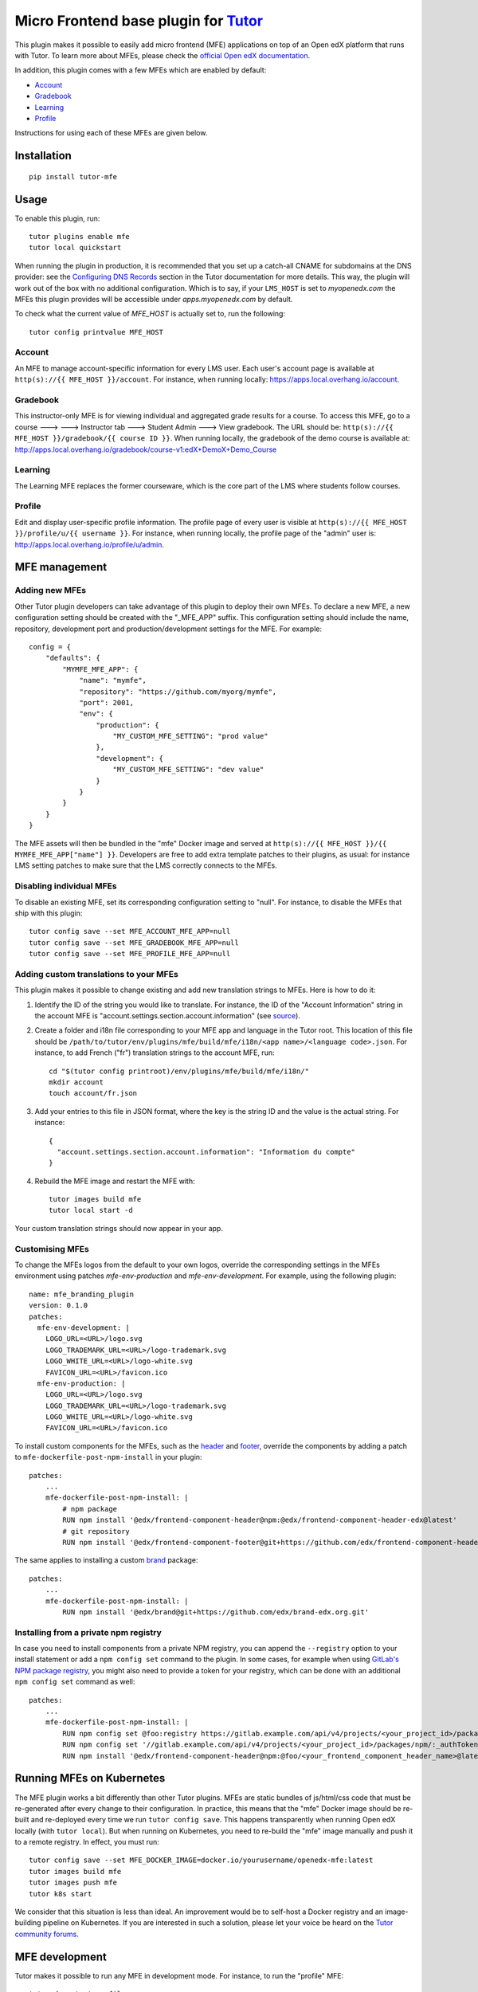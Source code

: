 Micro Frontend base plugin for `Tutor <https://docs.tutor.overhang.io>`__
=========================================================================

This plugin makes it possible to easily add micro frontend (MFE) applications on top of an Open edX platform that runs with Tutor. To learn more about MFEs, please check the `official Open edX documentation <https://edx.readthedocs.io/projects/edx-developer-docs/en/latest/developers_guide/micro_frontends_in_open_edx.html>`__.

In addition, this plugin comes with a few MFEs which are enabled by default:

- `Account <https://github.com/edx/frontend-app-account/>`__
- `Gradebook <https://github.com/edx/frontend-app-gradebook/>`__
- `Learning <https://github.com/edx/frontend-app-learning/>`__
- `Profile <https://github.com/edx/frontend-app-profile/>`__

Instructions for using each of these MFEs are given below.

Installation
------------

::

    pip install tutor-mfe

Usage
-----

To enable this plugin, run::

    tutor plugins enable mfe
    tutor local quickstart

When running the plugin in production, it is recommended that you set up a catch-all CNAME for subdomains at the DNS provider: see the `Configuring DNS Records <https://docs.tutor.overhang.io/install.html#configuring-dns-records>`__ section in the Tutor documentation for more details.  This way, the plugin will work out of the box with no additional configuration.  Which is to say, if your ``LMS_HOST`` is set to `myopenedx.com` the MFEs this plugin provides will be accessible under `apps.myopenedx.com` by default.

To check what the current value of `MFE_HOST` is actually set to, run the following::

    tutor config printvalue MFE_HOST


Account
~~~~~~~

.. image:: https://raw.githubusercontent.com/overhangio/tutor-mfe/master/screenshots/account.png
    :alt: Account MFE screenshot

An MFE to manage account-specific information for every LMS user. Each user's account page is available at ``http(s)://{{ MFE_HOST }}/account``. For instance, when running locally: https://apps.local.overhang.io/account.

Gradebook
~~~~~~~~~

.. image:: https://raw.githubusercontent.com/overhangio/tutor-mfe/master/screenshots/gradebook.png
    :alt: Gradebook MFE screenshot

This instructor-only MFE is for viewing individual and aggregated grade results for a course. To access this MFE, go to a course 🡒 🡒 Instructor tab 🡒 Student Admin 🡒 View gradebook. The URL should be: ``http(s)://{{ MFE_HOST }}/gradebook/{{ course ID }}``. When running locally, the gradebook of the demo course is available at: http://apps.local.overhang.io/gradebook/course-v1:edX+DemoX+Demo_Course

Learning
~~~~~~~~

.. image:: https://raw.githubusercontent.com/overhangio/tutor-mfe/master/screenshots/learning.png
    :alt: Learning MFE screenshot

The Learning MFE replaces the former courseware, which is the core part of the LMS where students follow courses.

Profile
~~~~~~~~~

.. image:: https://raw.githubusercontent.com/overhangio/tutor-mfe/master/screenshots/profile.png
    :alt: Profile MFE screenshot

Edit and display user-specific profile information. The profile page of every user is visible at ``http(s)://{{ MFE_HOST }}/profile/u/{{ username }}``. For instance, when running locally, the profile page of the "admin" user is: http://apps.local.overhang.io/profile/u/admin.

MFE management
--------------

Adding new MFEs
~~~~~~~~~~~~~~~

Other Tutor plugin developers can take advantage of this plugin to deploy their own MFEs. To declare a new MFE, a new configuration setting should be created with the "_MFE_APP" suffix. This configuration setting should include the name, repository, development port and production/development settings for the MFE. For example::

    config = {
        "defaults": {
            "MYMFE_MFE_APP": {
                "name": "mymfe",
                "repository": "https://github.com/myorg/mymfe",
                "port": 2001,
                "env": {
                    "production": {
                        "MY_CUSTOM_MFE_SETTING": "prod value"
                    },
                    "development": {
                        "MY_CUSTOM_MFE_SETTING": "dev value"
                    }
                }
            }
        }
    }

The MFE assets will then be bundled in the "mfe" Docker image and served at ``http(s)://{{ MFE_HOST }}/{{ MYMFE_MFE_APP["name"] }}``. Developers are free to add extra template patches to their plugins, as usual: for instance LMS setting patches to make sure that the LMS correctly connects to the MFEs.

Disabling individual MFEs
~~~~~~~~~~~~~~~~~~~~~~~~~

To disable an existing MFE, set its corresponding configuration setting to "null". For instance, to disable the MFEs that ship with this plugin::

    tutor config save --set MFE_ACCOUNT_MFE_APP=null
    tutor config save --set MFE_GRADEBOOK_MFE_APP=null
    tutor config save --set MFE_PROFILE_MFE_APP=null

Adding custom translations to your MFEs
~~~~~~~~~~~~~~~~~~~~~~~~~~~~~~~~~~~~~~~

This plugin makes it possible to change existing and add new translation strings to MFEs. Here is how to do it:

1. Identify the ID of the string you would like to translate. For instance, the ID of the "Account Information" string in the account MFE is "account.settings.section.account.information" (see `source <https://github.com/edx/frontend-app-account/blob/1444831833cad4746b9ed14618a499b425ccc907/src/account-settings/AccountSettingsPage.messages.jsx#L34>`__).
2. Create a folder and i18n file corresponding to your MFE app and language in the Tutor root. This location of this file should be ``/path/to/tutor/env/plugins/mfe/build/mfe/i18n/<app name>/<language code>.json``. For instance, to add French ("fr") translation strings to the account MFE, run::

    cd "$(tutor config printroot)/env/plugins/mfe/build/mfe/i18n/"
    mkdir account
    touch account/fr.json

3. Add your entries to this file in JSON format, where the key is the string ID and the value is the actual string. For instance::

    {
      "account.settings.section.account.information": "Information du compte"
    }

4. Rebuild the MFE image and restart the MFE with::

    tutor images build mfe
    tutor local start -d

Your custom translation strings should now appear in your app.

Customising MFEs
~~~~~~~~~~~~~~~~

To change the MFEs logos from the default to your own logos, override the corresponding settings in the MFEs environment using patches `mfe-env-production` and `mfe-env-development`. For example, using the following plugin:
::

    name: mfe_branding_plugin
    version: 0.1.0
    patches:
      mfe-env-development: |
        LOGO_URL=<URL>/logo.svg
        LOGO_TRADEMARK_URL=<URL>/logo-trademark.svg
        LOGO_WHITE_URL=<URL>/logo-white.svg
        FAVICON_URL=<URL>/favicon.ico
      mfe-env-production: |
        LOGO_URL=<URL>/logo.svg
        LOGO_TRADEMARK_URL=<URL>/logo-trademark.svg
        LOGO_WHITE_URL=<URL>/logo-white.svg
        FAVICON_URL=<URL>/favicon.ico

To install custom components for the MFEs, such as the `header <https://github.com/openedx/frontend-component-header>`_ and `footer <https://github.com/openedx/frontend-component-footer>`_, override the components by adding a patch to ``mfe-dockerfile-post-npm-install`` in your plugin:
::

    patches:
        ...
        mfe-dockerfile-post-npm-install: |
            # npm package
            RUN npm install '@edx/frontend-component-header@npm:@edx/frontend-component-header-edx@latest'
            # git repository
            RUN npm install '@edx/frontend-component-footer@git+https://github.com/edx/frontend-component-header-edx.git'

The same applies to installing a custom `brand <https://github.com/openedx/brand-openedx>`_ package:
::

    patches:
        ...
        mfe-dockerfile-post-npm-install: |
            RUN npm install '@edx/brand@git+https://github.com/edx/brand-edx.org.git'


Installing from a private npm registry
~~~~~~~~~~~~~~~~~~~~~~~~~~~~~~~~~~~~~~

In case you need to install components from a private NPM registry, you can append the ``--registry`` option to your install statement or add a ``npm config set`` command to the plugin.
In some cases, for example when using `GitLab's NPM package registry <https://docs.gitlab.com/ee/user/packages/npm_registry/>`_, you might also need to provide a token for your registry, which can be done with an additional ``npm config set`` command as well:
::

    patches:
        ...
        mfe-dockerfile-post-npm-install: |
            RUN npm config set @foo:registry https://gitlab.example.com/api/v4/projects/<your_project_id>/packages/npm/
            RUN npm config set '//gitlab.example.com/api/v4/projects/<your_project_id>/packages/npm/:_authToken' '<your_token>'
            RUN npm install '@edx/frontend-component-header@npm:@foo/<your_frontend_component_header_name>@latest'

Running MFEs on Kubernetes
--------------------------

The MFE plugin works a bit differently than other Tutor plugins. MFEs are static bundles of js/html/css code that must be re-generated after every change to their configuration. In practice, this means that the "mfe" Docker image should be re-built and re-deployed every time we run ``tutor config save``. This happens transparently when running Open edX locally (with ``tutor local``). But when running on Kubernetes, you need to re-build the "mfe" image manually and push it to a remote registry. In effect, you must run::

    tutor config save --set MFE_DOCKER_IMAGE=docker.io/yourusername/openedx-mfe:latest
    tutor images build mfe
    tutor images push mfe
    tutor k8s start

We consider that this situation is less than ideal. An improvement would be to self-host a Docker registry and an image-building pipeline on Kubernetes. If you are interested in such a solution, please let your voice be heard on the `Tutor community forums <https://discuss.overhang.io>`__.

MFE development
---------------

Tutor makes it possible to run any MFE in development mode. For instance, to run the "profile" MFE::

    tutor dev start profile

Then, access http://apps.local.overhang.io:1995/profile/u/YOURUSERNAME

You can also bind-mount your own fork of an MFE. For example::

    cd /path/to/frontend-app-profile
    npm install  # Ensure NPM requirements are installed into your fork.
    tutor dev start --mount=. profile

The changes you make to your fork will be automatically picked up and hot-reloaded by your development server.

This works for custom MFEs, as well. For example, if you added your own MFE named frontend-app-myapp, then you can bind-mount it like so::

    cd /path/to/frontend-app-myapp
    npm install
    tutor dev start --mount=. myapp

However, if you try to bind-mount an unknown MFE, you will see a Docker Compose error such as::

  ERROR: The Compose file is invalid because:
  Service myapp has neither an image nor a build context specified. At least one must be provided.

Please note that bind-mounting a fork is only available for development (``tutor dev ...``), since production MFEs are compiled and served out of a single container. If you want to use a fork of an MFE in production, then you will need to set the repository URL in ``$(tutor config printroot)/config.yml``::

    MFE_PROFILE_MFE_APP
        name: profile
        repository: "https://github.com/YOUR_FORK_ORGANIZATION/frontend-app-profile"
        port: 1995

and then rebuild the MFE container image with ``tutor images build mfe``.

Uninstall
---------

To disable this plugin run::

    tutor plugins disable mfe

You will also have to manually remove a few waffle flags::

    tutor local run lms ./manage.py lms waffle_delete --flags account.redirect_to_microfrontend
    tutor local run lms ./manage.py lms waffle_delete --flags learner_profile.redirect_to_microfrontend
    tutor local run lms site-configuration unset ENABLE_PROFILE_MICROFRONTEND

Finally, restart the platform with::

    tutor local quickstart

Troubleshooting
---------------

This Tutor plugin is maintained by Adolfo Brandes from `tCRIL <https://openedx.org>`__. Community support is available from the official `Open edX forum <https://discuss.openedx.org>`__. Do you need help with this plugin? See the `troubleshooting <https://docs.tutor.overhang.io/troubleshooting.html>`__ section from the Tutor documentation.

License
-------

This software is licensed under the terms of the AGPLv3.
